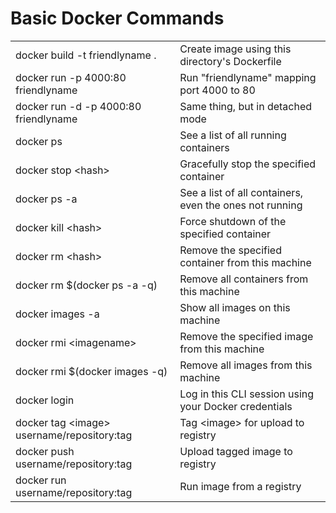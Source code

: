 * Basic Docker Commands
| docker build -t friendlyname .             | Create image using this directory's Dockerfile          |
| docker run -p 4000:80 friendlyname         | Run "friendlyname" mapping port 4000 to 80              |
| docker run -d -p 4000:80 friendlyname      | Same thing, but in detached mode                        |
| docker ps                                  | See a list of all running containers                    |
| docker stop <hash>                         | Gracefully stop the specified container                 |
| docker ps -a                               | See a list of all containers, even the ones not running |
| docker kill <hash>                         | Force shutdown of the specified container               |
| docker rm <hash>                           | Remove the specified container from this machine        |
| docker rm $(docker ps -a -q)               | Remove all containers from this machine                 |
| docker images -a                           | Show all images on this machine                         |
| docker rmi <imagename>                     | Remove the specified image from this machine            |
| docker rmi $(docker images -q)             | Remove all images from this machine                     |
| docker login                               | Log in this CLI session using your Docker credentials   |
| docker tag <image> username/repository:tag | Tag <image> for upload to registry                      |
| docker push username/repository:tag        | Upload tagged image to registry                         |
| docker run username/repository:tag         | Run image from a registry                               |

